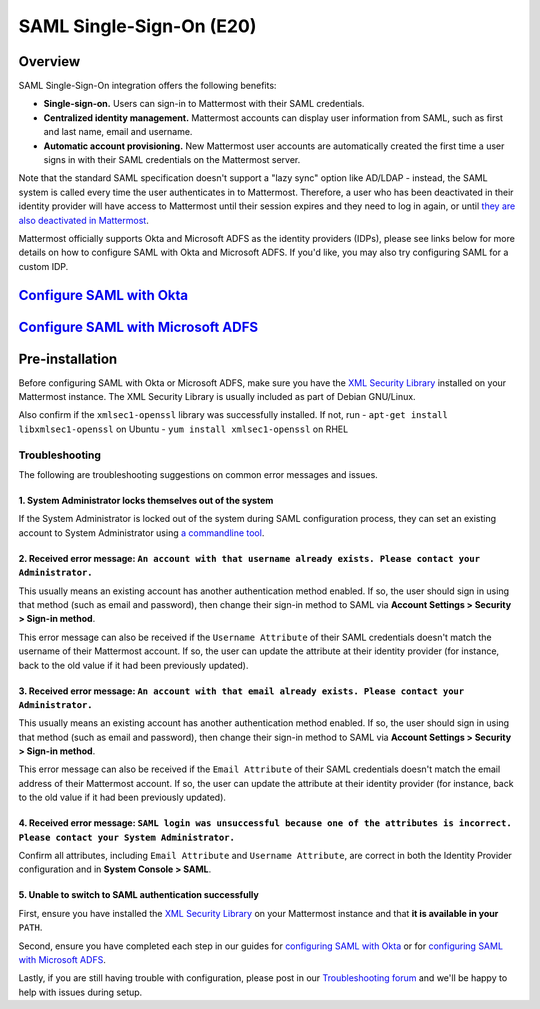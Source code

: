 SAML Single-Sign-On (E20)
-------------------------

Overview
~~~~~~~~

SAML Single-Sign-On integration offers the following benefits:

-  **Single-sign-on.** Users can sign-in to Mattermost with their SAML
   credentials.
-  **Centralized identity management.** Mattermost accounts can display
   user information from SAML, such as first and last name, email and
   username.
-  **Automatic account provisioning.** New Mattermost user accounts are
   automatically created the first time a user signs in with their SAML
   credentials on the Mattermost server.

Note that the standard SAML specification doesn't support a "lazy sync"
option like AD/LDAP - instead, the SAML system is called every time the
user authenticates in to Mattermost. Therefore, a user who has been
deactivated in their identity provider will have access to Mattermost
until their session expires and they need to log in again, or until
`they are also deactivated in
Mattermost <https://docs.mattermost.com/deployment/on-boarding.html#common-tasks>`__.

Mattermost officially supports Okta and Microsoft ADFS as the identity
providers (IDPs), please see links below for more details on how to
configure SAML with Okta and Microsoft ADFS. If you'd like, you may also
try configuring SAML for a custom IDP.

`Configure SAML with Okta <http://docs.mattermost.com/deployment/sso-saml-okta.html>`__
~~~~~~~~~~~~~~~~~~~~~~~~~~~~~~~~~~~~~~~~~~~~~~~~~~~~~~~~~~~~~~~~~~~~~~~~~~~~~~~~~~~~~~~

`Configure SAML with Microsoft ADFS <http://docs.mattermost.com/deployment/sso-saml-adfs.html>`__
~~~~~~~~~~~~~~~~~~~~~~~~~~~~~~~~~~~~~~~~~~~~~~~~~~~~~~~~~~~~~~~~~~~~~~~~~~~~~~~~~~~~~~~~~~~~~~~~~

Pre-installation
~~~~~~~~~~~~~~~~

Before configuring SAML with Okta or Microsoft ADFS, make sure you have
the `XML Security
Library <https://www.aleksey.com/xmlsec/download.html>`__ installed on
your Mattermost instance. The XML Security Library is usually included
as part of Debian GNU/Linux.

Also confirm if the ``xmlsec1-openssl`` library was successfully
installed. If not, run - ``apt-get install libxmlsec1-openssl`` on
Ubuntu - ``yum install xmlsec1-openssl`` on RHEL

Troubleshooting
^^^^^^^^^^^^^^^

The following are troubleshooting suggestions on common error messages
and issues.

1. System Administrator locks themselves out of the system
''''''''''''''''''''''''''''''''''''''''''''''''''''''''''

If the System Administrator is locked out of the system during SAML
configuration process, they can set an existing account to System
Administrator using `a commandline
tool <http://docs.mattermost.com/deployment/on-boarding.html#creating-system-administrator-account-from-commandline>`__.

2. Received error message: ``An account with that username already exists. Please contact your Administrator.``
'''''''''''''''''''''''''''''''''''''''''''''''''''''''''''''''''''''''''''''''''''''''''''''''''''''''''''''''

This usually means an existing account has another authentication method
enabled. If so, the user should sign in using that method (such as email
and password), then change their sign-in method to SAML via **Account
Settings > Security > Sign-in method**.

This error message can also be received if the ``Username Attribute`` of
their SAML credentials doesn't match the username of their Mattermost
account. If so, the user can update the attribute at their identity
provider (for instance, back to the old value if it had been previously
updated).

3. Received error message: ``An account with that email already exists. Please contact your Administrator.``
''''''''''''''''''''''''''''''''''''''''''''''''''''''''''''''''''''''''''''''''''''''''''''''''''''''''''''

This usually means an existing account has another authentication method
enabled. If so, the user should sign in using that method (such as email
and password), then change their sign-in method to SAML via **Account
Settings > Security > Sign-in method**.

This error message can also be received if the ``Email Attribute`` of
their SAML credentials doesn't match the email address of their
Mattermost account. If so, the user can update the attribute at their
identity provider (for instance, back to the old value if it had been
previously updated).

4. Received error message: ``SAML login was unsuccessful because one of the attributes is incorrect. Please contact your System Administrator.``
''''''''''''''''''''''''''''''''''''''''''''''''''''''''''''''''''''''''''''''''''''''''''''''''''''''''''''''''''''''''''''''''''''''''''''''''

Confirm all attributes, including ``Email Attribute`` and
``Username Attribute``, are correct in both the Identity Provider
configuration and in **System Console > SAML**.

5. Unable to switch to SAML authentication successfully
'''''''''''''''''''''''''''''''''''''''''''''''''''''''

First, ensure you have installed the `XML Security
Library <https://www.aleksey.com/xmlsec/download.html>`__ on your
Mattermost instance and that **it is available in your** ``PATH``.

Second, ensure you have completed each step in our guides for
`configuring SAML with
Okta <http://docs.mattermost.com/deployment/sso-saml-okta.html>`__ or
for `configuring SAML with Microsoft
ADFS <http://docs.mattermost.com/deployment/sso-saml-adfs.html>`__.

Lastly, if you are still having trouble with configuration, please post
in our `Troubleshooting
forum <http://www.mattermost.org/troubleshoot/>`__ and we'll be happy to
help with issues during setup.
